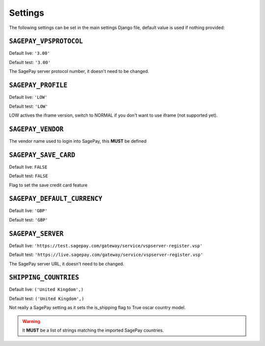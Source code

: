 ========
Settings
========

The following settings can be set in the main settings Django file, default value is used if nothing provided:

``SAGEPAY_VPSPROTOCOL``
-----------------------

Default live: ``'3.00'``

Default test: ``'3.00'``

The SagePay server protocol number, it doesn't need to be changed.

``SAGEPAY_PROFILE``
-------------------

Default live: ``'LOW'``

Default test: ``'LOW'``

LOW actives the iframe version, switch to NORMAL if you don't want to use iframe (not supported yet).

``SAGEPAY_VENDOR``
------------------

The vendor name used to login into SagePay, this **MUST** be defined

``SAGEPAY_SAVE_CARD``
---------------------

Default live: ``FALSE``

Default test: ``FALSE``

Flag to set the save credit card feature

``SAGEPAY_DEFAULT_CURRENCY``
----------------------------

Default live: ``'GBP'``

Default test: ``'GBP'``

``SAGEPAY_SERVER``
------------------

Default live: ``'https://test.sagepay.com/gateway/service/vspserver-register.vsp'``

Default test: ``'https://live.sagepay.com/gateway/service/vspserver-register.vsp'``

The SagePay server URL, it doesn't need to be changed.


``SHIPPING_COUNTRIES``
----------------------

Default live: ``('United Kingdom',)``

Default test: ``('United Kingdom',)``

Not really a SagePay setting as it sets the is_shipping flag to True oscar country model.

.. warning::
    It **MUST** be a list of strings matching the imported SagePay countries.